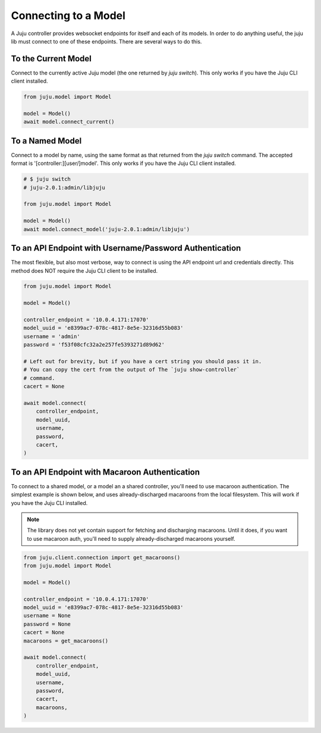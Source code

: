 Connecting to a Model
=====================
A Juju controller provides websocket endpoints for itself and each of its
models. In order to do anything useful, the juju lib must connect to one of
these endpoints. There are several ways to do this.


To the Current Model
--------------------
Connect to the currently active Juju model (the one returned by
`juju switch`). This only works if you have the Juju CLI client installed.

.. code:: python

  from juju.model import Model

  model = Model()
  await model.connect_current()


To a Named Model
----------------
Connect to a model by name, using the same format as that returned from the
`juju switch` command. The accepted format is '[controller:][user/]model'.
This only works if you have the Juju CLI client installed.

.. code:: python

  # $ juju switch
  # juju-2.0.1:admin/libjuju

  from juju.model import Model

  model = Model()
  await model.connect_model('juju-2.0.1:admin/libjuju')


To an API Endpoint with Username/Password Authentication
--------------------------------------------------------
The most flexible, but also most verbose, way to connect is using the API
endpoint url and credentials directly. This method does NOT require the Juju
CLI client to be installed.

.. code:: python

  from juju.model import Model

  model = Model()

  controller_endpoint = '10.0.4.171:17070'
  model_uuid = 'e8399ac7-078c-4817-8e5e-32316d55b083'
  username = 'admin'
  password = 'f53f08cfc32a2e257fe5393271d89d62'

  # Left out for brevity, but if you have a cert string you should pass it in.
  # You can copy the cert from the output of The `juju show-controller`
  # command.
  cacert = None

  await model.connect(
      controller_endpoint,
      model_uuid,
      username,
      password,
      cacert,
  )


To an API Endpoint with Macaroon Authentication
-----------------------------------------------
To connect to a shared model, or a model an a shared controller, you'll need
to use macaroon authentication. The simplest example is shown below, and uses
already-discharged macaroons from the local filesystem. This will work if you
have the Juju CLI installed.

.. note::

  The library does not yet contain support for fetching and discharging
  macaroons. Until it does, if you want to use macaroon auth, you'll need
  to supply already-discharged macaroons yourself.

.. code:: python

  from juju.client.connection import get_macaroons()
  from juju.model import Model

  model = Model()

  controller_endpoint = '10.0.4.171:17070'
  model_uuid = 'e8399ac7-078c-4817-8e5e-32316d55b083'
  username = None
  password = None
  cacert = None
  macaroons = get_macaroons()

  await model.connect(
      controller_endpoint,
      model_uuid,
      username,
      password,
      cacert,
      macaroons,
  )
